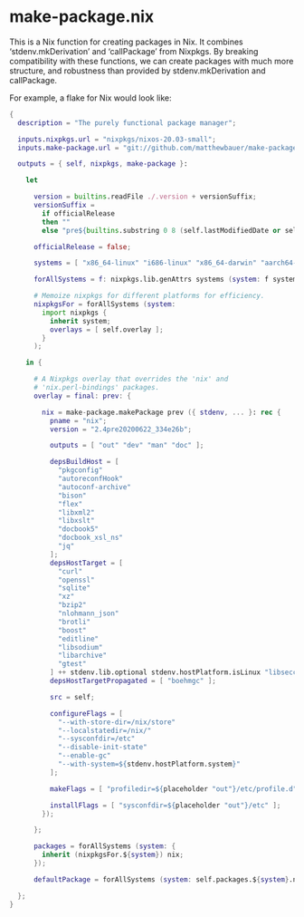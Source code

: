 * make-package.nix

This is a Nix function for creating packages in Nix. It combines
‘stdenv.mkDerivation’ and ‘callPackage’ from Nixpkgs. By breaking
compatibility with these functions, we can create packages with much
more structure, and robustness than provided by stdenv.mkDerivation
and callPackage.

For example, a flake for Nix would look like:

#+BEGIN_SRC nix
{
  description = "The purely functional package manager";

  inputs.nixpkgs.url = "nixpkgs/nixos-20.03-small";
  inputs.make-package.url = "git://github.com/matthewbauer/make-package.nix";

  outputs = { self, nixpkgs, make-package }:

    let

      version = builtins.readFile ./.version + versionSuffix;
      versionSuffix =
        if officialRelease
        then ""
        else "pre${builtins.substring 0 8 (self.lastModifiedDate or self.lastModified)}_${self.shortRev or "dirty"}";

      officialRelease = false;

      systems = [ "x86_64-linux" "i686-linux" "x86_64-darwin" "aarch64-linux" ];

      forAllSystems = f: nixpkgs.lib.genAttrs systems (system: f system);

      # Memoize nixpkgs for different platforms for efficiency.
      nixpkgsFor = forAllSystems (system:
        import nixpkgs {
          inherit system;
          overlays = [ self.overlay ];
        }
      );

    in {

      # A Nixpkgs overlay that overrides the 'nix' and
      # 'nix.perl-bindings' packages.
      overlay = final: prev: {

        nix = make-package.makePackage prev ({ stdenv, ... }: rec {
          pname = "nix";
          version = "2.4pre20200622_334e26b";

          outputs = [ "out" "dev" "man" "doc" ];

          depsBuildHost = [
            "pkgconfig"
            "autoreconfHook"
            "autoconf-archive"
            "bison"
            "flex"
            "libxml2"
            "libxslt"
            "docbook5"
            "docbook_xsl_ns"
            "jq"
          ];
          depsHostTarget = [
            "curl"
            "openssl"
            "sqlite"
            "xz"
            "bzip2"
            "nlohmann_json"
            "brotli"
            "boost"
            "editline"
            "libsodium"
            "libarchive"
            "gtest"
          ] ++ stdenv.lib.optional stdenv.hostPlatform.isLinux "libseccomp";
          depsHostTargetPropagated = [ "boehmgc" ];

          src = self;

          configureFlags = [
            "--with-store-dir=/nix/store"
            "--localstatedir=/nix/"
            "--sysconfdir=/etc"
            "--disable-init-state"
            "--enable-gc"
            "--with-system=${stdenv.hostPlatform.system}"
          ];

          makeFlags = [ "profiledir=${placeholder "out"}/etc/profile.d" ];

          installFlags = [ "sysconfdir=${placeholder "out"}/etc" ];
        });

      };

      packages = forAllSystems (system: {
        inherit (nixpkgsFor.${system}) nix;
      });

      defaultPackage = forAllSystems (system: self.packages.${system}.nix);

  };
}
#+END_SRC
